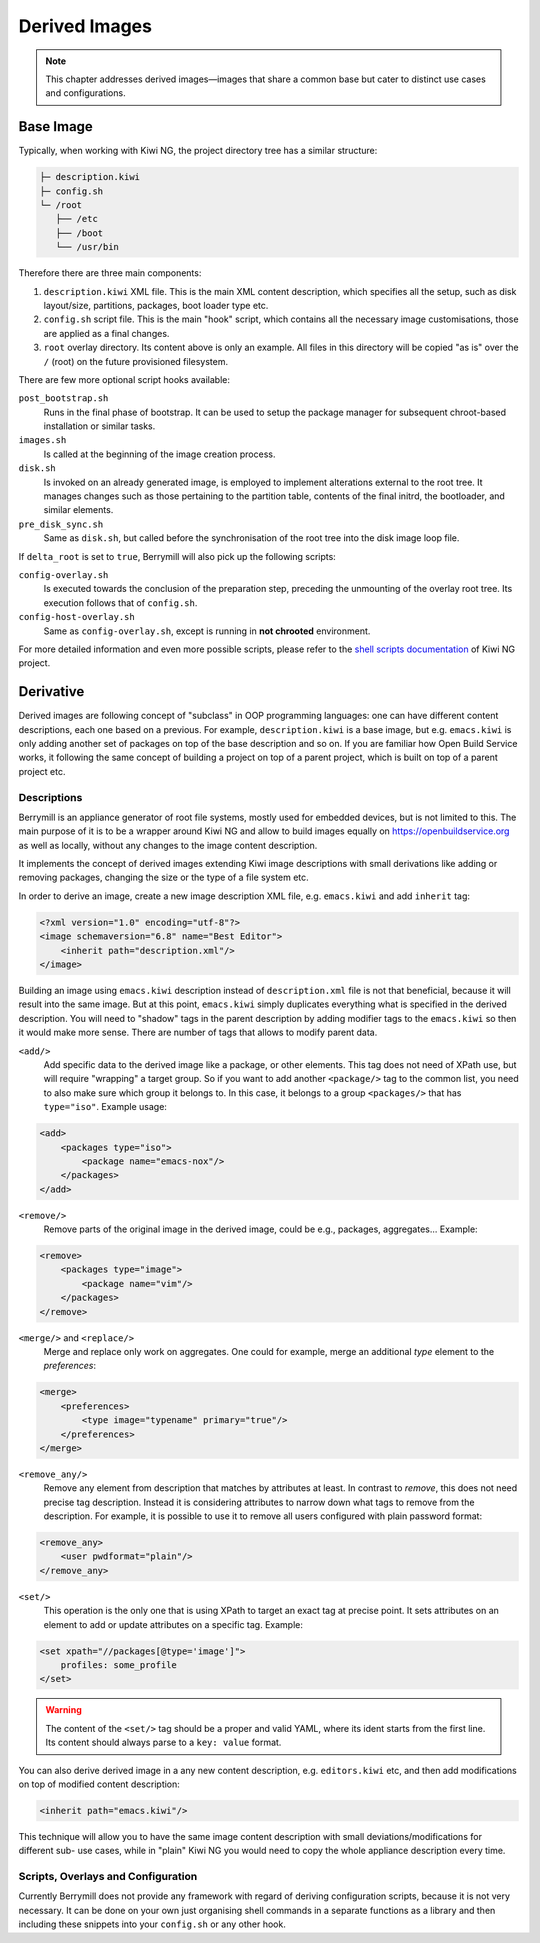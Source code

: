 Derived Images
==============

.. note::
   This chapter addresses derived images—images that share a common base but cater to distinct use cases and configurations.

Base Image
----------

Typically, when working with Kiwi NG, the project directory tree has a similar structure:

.. code-block:: shell

    ├─ description.kiwi
    ├─ config.sh
    └─ /root
       ├── /etc
       ├── /boot
       └── /usr/bin

Therefore there are three main components:

1. ``description.kiwi`` XML file. This is the main XML content description, which specifies all the setup, such as disk layout/size, partitions, packages, boot loader type etc.
2. ``config.sh`` script file. This is the main "hook" script, which contains all the necessary image customisations, those are applied as a final changes.
3. ``root`` overlay directory. Its content above is only an example. All files in this directory will be copied "as is" over the ``/`` (root) on the future provisioned filesystem.

There are few more optional script hooks available:

``post_bootstrap.sh``
    Runs in the final phase of bootstrap. It can be used to setup the package manager for subsequent chroot-based installation or similar tasks.

``images.sh``
    Is called at the beginning of the image creation process.

``disk.sh``
    Is invoked on an already generated image, is employed to implement alterations external to the root tree. It manages changes such as those pertaining to the partition table, contents of the final initrd, the bootloader, and similar elements.

``pre_disk_sync.sh``
    Same as ``disk.sh``, but called before the synchronisation of the root tree into the disk image loop file.

If ``delta_root`` is set to ``true``, Berrymill will also pick up the following scripts:

``config-overlay.sh``
    Is executed towards the conclusion of the preparation step, preceding the unmounting of the overlay root tree. Its execution follows that of ``config.sh``.

``config-host-overlay.sh``
    Same as ``config-overlay.sh``, except is running in **not chrooted** environment.

For more detailed information and even more possible scripts, please refer to the `shell scripts documentation <http://osinside.github.io/kiwi/concept_and_workflow/shell_scripts.html>`_ of Kiwi NG project.


Derivative
----------

Derived images are following concept of "subclass" in OOP programming languages: one can have different content descriptions, each one based on a previous. For example, ``description.kiwi`` is a base image, but e.g. ``emacs.kiwi`` is only adding another set of packages on top of the base description and so on. If you are familiar how Open Build Service works, it following the same concept of building a project on top of a parent project, which is built on top of a parent project etc.

Descriptions
^^^^^^^^^^^^

Berrymill is an appliance generator of root file systems, mostly used for embedded devices, but is not limited to this. The main purpose of it is to be a wrapper around Kiwi NG and allow to build images equally on
https://openbuildservice.org as well as locally, without any changes to the image content description.

It implements the concept of derived images extending Kiwi image descriptions with small derivations like adding or removing packages, changing the size or the type of a file system etc.

In order to derive an image, create a new image description XML file, e.g. ``emacs.kiwi`` and add ``inherit`` tag:

.. code-block:: xml

    <?xml version="1.0" encoding="utf-8"?>
    <image schemaversion="6.8" name="Best Editor">
        <inherit path="description.xml"/>
    </image>

Building an image using ``emacs.kiwi`` description instead of ``description.xml`` file is not that beneficial, because it will result into the same image. But at this point, ``emacs.kiwi`` simply duplicates everything what is specified in the derived description. You will need to "shadow" tags in the parent description by adding modifier tags to the ``emacs.kiwi`` so then it would make more sense. There are number of tags that allows to modify parent data.

``<add/>``
    Add specific data to the derived image like a package, or other elements. This tag does not need of XPath use, but will require "wrapping" a target group. So if you want to add another ``<package/>`` tag to the common list, you need to also make sure which group it belongs to. In this case, it belongs to a group ``<packages/>`` that has ``type="iso"``. Example usage:

.. code-block:: xml

        <add>
            <packages type="iso">
                <package name="emacs-nox"/>
            </packages>
        </add>

``<remove/>``
    Remove parts of the original image in the derived image, could be e.g., packages, aggregates... Example:

.. code-block:: xml

        <remove>
            <packages type="image">
                <package name="vim"/>
            </packages>
        </remove>

``<merge/>`` and ``<replace/>``
    Merge and replace only work on aggregates. One could for example, merge an additional `type` element to the `preferences`:

.. code-block:: xml

        <merge>
            <preferences>
                <type image="typename" primary="true"/>
            </preferences>
        </merge>

``<remove_any/>``
    Remove any element from description that matches by attributes at least. In contrast to `remove`, this does not need precise tag description. Instead it is considering attributes to narrow down what tags to remove from the description. For example, it is possible to use it to remove all users configured with plain password format:

.. code-block:: xml

        <remove_any>
            <user pwdformat="plain"/>
        </remove_any>

``<set/>``
    This operation is the only one that is using XPath to target an exact tag at precise point. It sets attributes on an element to add or update attributes on a specific tag. Example:

.. code-block:: xml

        <set xpath="//packages[@type='image']">
            profiles: some_profile
        </set>

.. warning::
    The content of the ``<set/>`` tag should be a proper and valid YAML, where its ident starts from the first line. Its content should always parse to a ``key: value`` format.

You can also derive derived image in a any new content description, e.g. ``editors.kiwi`` etc, and then add modifications on top of modified content description:

.. code-block:: xml

    <inherit path="emacs.kiwi"/>

This technique will allow you to have the same image content description with small deviations/modifications for different sub- use cases, while in "plain" Kiwi NG you would need to copy the whole appliance description every time.

Scripts, Overlays and Configuration
^^^^^^^^^^^^^^^^^^^^^^^^^^^^^^^^^^^

Currently Berrymill does not provide any framework with regard of deriving configuration scripts, because it is not very necessary. It can be done on your own just organising shell commands in a separate functions as a library and then including these snippets into your ``config.sh`` or any other hook.
